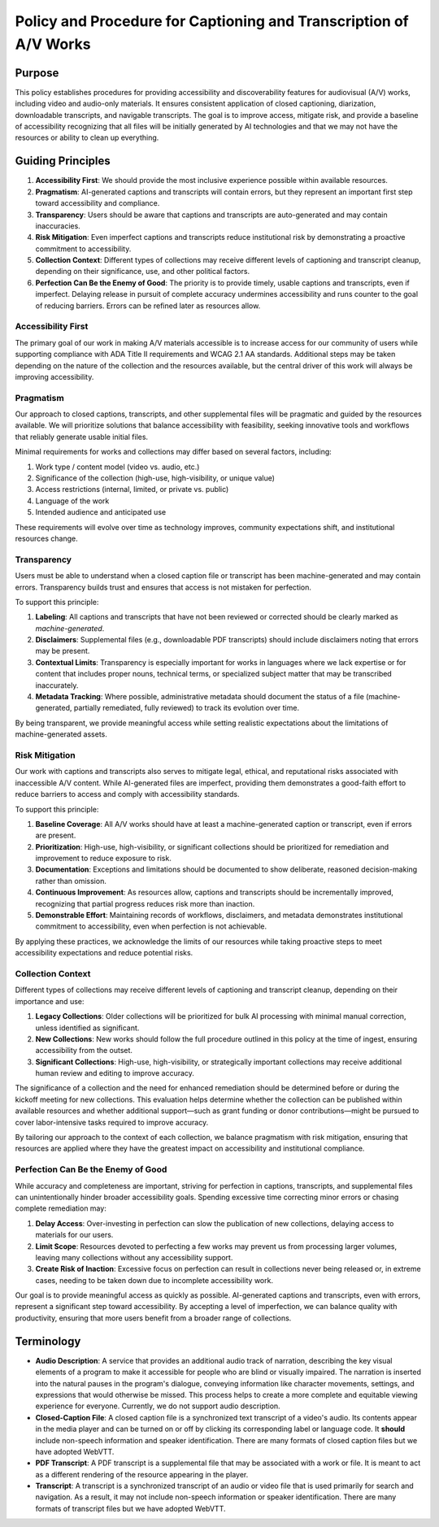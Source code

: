 ==================================================================
Policy and Procedure for Captioning and Transcription of A/V Works
==================================================================

-------
Purpose
-------

This policy establishes procedures for providing accessibility and discoverability features for audiovisual (A/V) works,
including video and audio-only materials. It ensures consistent application of closed captioning, diarization,
downloadable transcripts, and navigable transcripts. The goal is to improve access, mitigate risk, and provide a baseline
of accessibility recognizing that all files will be initially generated by AI technologies and that we may not have the
resources or ability to clean up everything.

------------------
Guiding Principles
------------------

1. **Accessibility First**: We should provide the most inclusive experience possible within available resources.
2. **Pragmatism**: AI-generated captions and transcripts will contain errors, but they represent an important first step toward accessibility and compliance.
3. **Transparency**: Users should be aware that captions and transcripts are auto-generated and may contain inaccuracies.
4. **Risk Mitigation**: Even imperfect captions and transcripts reduce institutional risk by demonstrating a proactive commitment to accessibility.
5. **Collection Context**: Different types of collections may receive different levels of captioning and transcript cleanup, depending on their significance, use, and other political factors.
6. **Perfection Can Be the Enemy of Good**: The priority is to provide timely, usable captions and transcripts, even if imperfect. Delaying release in pursuit of complete accuracy undermines accessibility and runs counter to the goal of reducing barriers. Errors can be refined later as resources allow.

Accessibility First
===================

The primary goal of our work in making A/V materials accessible is to increase access for our community of users while
supporting compliance with ADA Title II requirements and WCAG 2.1 AA standards. Additional steps may be taken depending
on the nature of the collection and the resources available, but the central driver of this work will always be
improving accessibility.

Pragmatism
==========

Our approach to closed captions, transcripts, and other supplemental files will be pragmatic and guided by the resources
available. We will prioritize solutions that balance accessibility with feasibility, seeking innovative tools and
workflows that reliably generate usable initial files.

Minimal requirements for works and collections may differ based on several factors, including:

1. Work type / content model (video vs. audio, etc.)
2. Significance of the collection (high-use, high-visibility, or unique value)
3. Access restrictions (internal, limited, or private vs. public)
4. Language of the work
5. Intended audience and anticipated use

These requirements will evolve over time as technology improves, community expectations shift, and institutional
resources change.

Transparency
============

Users must be able to understand when a closed caption file or transcript has been machine-generated and may contain errors. Transparency builds trust and ensures that access is not mistaken for perfection.

To support this principle:

1. **Labeling**: All captions and transcripts that have not been reviewed or corrected should be clearly marked as *machine-generated*.
2. **Disclaimers**: Supplemental files (e.g., downloadable PDF transcripts) should include disclaimers noting that errors may be present.
3. **Contextual Limits**: Transparency is especially important for works in languages where we lack expertise or for content that includes proper nouns, technical terms, or specialized subject matter that may be transcribed inaccurately.
4. **Metadata Tracking**: Where possible, administrative metadata should document the status of a file (machine-generated, partially remediated, fully reviewed) to track its evolution over time.

By being transparent, we provide meaningful access while setting realistic expectations about the limitations of machine-generated assets.

Risk Mitigation
===============

Our work with captions and transcripts also serves to mitigate legal, ethical, and reputational risks associated with
inaccessible A/V content. While AI-generated files are imperfect, providing them demonstrates a good-faith effort to
reduce barriers to access and comply with accessibility standards.

To support this principle:

1. **Baseline Coverage**: All A/V works should have at least a machine-generated caption or transcript, even if errors are present.
2. **Prioritization**: High-use, high-visibility, or significant collections should be prioritized for remediation and improvement to reduce exposure to risk.
3. **Documentation**: Exceptions and limitations should be documented to show deliberate, reasoned decision-making rather than omission.
4. **Continuous Improvement**: As resources allow, captions and transcripts should be incrementally improved, recognizing that partial progress reduces risk more than inaction.
5. **Demonstrable Effort**: Maintaining records of workflows, disclaimers, and metadata demonstrates institutional commitment to accessibility, even when perfection is not achievable.

By applying these practices, we acknowledge the limits of our resources while taking proactive steps to meet
accessibility expectations and reduce potential risks.

Collection Context
==================

Different types of collections may receive different levels of captioning and transcript cleanup, depending on their
importance and use:

1. **Legacy Collections**: Older collections will be prioritized for bulk AI processing with minimal manual correction, unless identified as significant.
2. **New Collections**: New works should follow the full procedure outlined in this policy at the time of ingest, ensuring accessibility from the outset.
3. **Significant Collections**: High-use, high-visibility, or strategically important collections may receive additional human review and editing to improve accuracy.

The significance of a collection and the need for enhanced remediation should be determined before or during the kickoff
meeting for new collections. This evaluation helps determine whether the collection can be published within available
resources and whether additional support—such as grant funding or donor contributions—might be pursued to cover
labor-intensive tasks required to improve accuracy.

By tailoring our approach to the context of each collection, we balance pragmatism with risk mitigation, ensuring that
resources are applied where they have the greatest impact on accessibility and institutional compliance.

Perfection Can Be the Enemy of Good
===================================

While accuracy and completeness are important, striving for perfection in captions, transcripts, and supplemental files
can unintentionally hinder broader accessibility goals. Spending excessive time correcting minor errors or chasing
complete remediation may:

1. **Delay Access**: Over-investing in perfection can slow the publication of new collections, delaying access to materials for our users.
2. **Limit Scope**: Resources devoted to perfecting a few works may prevent us from processing larger volumes, leaving many collections without any accessibility support.
3. **Create Risk of Inaction**: Excessive focus on perfection can result in collections never being released or, in extreme cases, needing to be taken down due to incomplete accessibility work.

Our goal is to provide meaningful access as quickly as possible. AI-generated captions and transcripts, even with errors,
represent a significant step toward accessibility. By accepting a level of imperfection, we can balance quality with
productivity, ensuring that more users benefit from a broader range of collections.

-----------
Terminology
-----------

* **Audio Description**: A service that provides an additional audio track of narration, describing the key visual elements of a program to make it accessible for people who are blind or visually impaired. The narration is inserted into the natural pauses in the program's dialogue, conveying information like character movements, settings, and expressions that would otherwise be missed. This process helps to create a more complete and equitable viewing experience for everyone. Currently, we do not support audio description.
* **Closed-Caption File**: A closed caption file is a synchronized text transcript of a video's audio. Its contents appear in the media player and can be turned on or off by clicking its corresponding label or language code. It **should** include non-speech information and speaker identification. There are many formats of closed caption files but we have adopted WebVTT.
* **PDF Transcript**: A PDF transcript is a supplemental file that may be associated with a work or file.  It is meant to act as a different rendering of the resource appearing in the player.
* **Transcript**: A transcript is a synchronized transcript of an audio or video file that is used primarily for search and navigation.  As a result, it may not include non-speech information or speaker identification. There are many formats of transcript files but we have adopted WebVTT.
